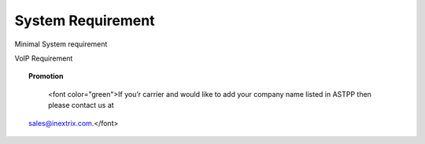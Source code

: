 
============ 
System Requirement
============

.. raw:: html

   <html xmlns:o=3D'urn:schemas-microsoft-com:office:office'
         xmlns:w=3D'urn:schemas-microsoft-com:office:word'
         xmlns:v=3D'urn:schemas-microsoft-com:vml'
         xmlns=3D'urn:w3-org-ns:HTML'>

.. raw:: html

   <head>

.. raw:: html

   <title>



.. raw:: html

   </title>

.. raw:: html

   <!--[if gte mso 9]>
       <xml>
           <o:OfficeDocumentSettings>
               <o:TargetScreenSize>1024x640</o:TargetScreenSize>
               <o:PixelsPerInch>72</o:PixelsPerInch>
               <o:AllowPNG/>
           </o:OfficeDocumentSettings>
           <w:WordDocument>
               <w:View>Print</w:View>
               <w:Zoom>90</w:Zoom>
               <w:DoNotOptimizeForBrowser/>
           </w:WordDocument>
       </xml>
       <![endif]-->

.. raw:: html

   <style>
                   <!--
           @page Section1 {
               size: 8.5in 11.0in;
               margin: 1.0in;
               mso-header-margin: .5in;
               mso-footer-margin: .5in;
               mso-paper-source: 0;
           }

           table {
               border: solid 1px;
               border-collapse: collapse;
           }

           table td, table th {
               border: solid 1px;
               padding: 5px;
           }

           td {
               page-break-inside: avoid;
           }

           tr {
               page-break-after: avoid;
           }

           div.Section1 {
               page: Section1;
           }

           /* Confluence print stylesheet. Common to all themes for print medi=
   a */
   /* Full of !important until we improve batching for print CSS */

   @media print {
       #main {
           padding-bottom: 1em !important; /* The default padding of 6em is to=
   o much for printouts */
       }

       body {
           font-family: Arial, Helvetica, FreeSans, sans-serif;
           font-size: 10pt;
           line-height: 1.2;
       }

       body, #full-height-container, #main, #page, #content, .has-personal-sid=
   ebar #content {
           background: #fff !important;
           color: #000 !important;
           border: 0 !important;
           width: 100% !important;
           height: auto !important;
           min-height: auto !important;
           margin: 0 !important;
           padding: 0 !important;
           display: block !important;
       }

       a, a:link, a:visited, a:focus, a:hover, a:active {
           color: #000;
       }

       #content h1,
       #content h2,
       #content h3,
       #content h4,
       #content h5,
       #content h6 {
           font-family: Arial, Helvetica, FreeSans, sans-serif;
           page-break-after: avoid;
       }

       pre {
           font-family: Monaco, "Courier New", monospace;
       }

       #header,
       .aui-header-inner,
       #navigation,
       #sidebar,
       .sidebar,
       #personal-info-sidebar,
       .ia-fixed-sidebar,
       .page-actions,
       .navmenu,
       .ajs-menu-bar,
       .noprint,
       .inline-control-link,
       .inline-control-link a,
       a.show-labels-editor,
       .global-comment-actions,
       .comment-actions,
       .quick-comment-container,
       #addcomment {
           display: none !important;
       }

       /* CONF-28544 cannot print multiple pages in IE */
       #splitter-content {
           position: relative !important;
       }

       .comment .date::before {
           content: none !important; /* remove middot for print view */
       }

       h1.pagetitle img {
           height: auto;
           width: auto;
       }

       .print-only {
           display: block;
       }

       #footer {
           position: relative !important; /* CONF-17506 Place the footer at en=
   d of the content */
           margin: 0;
           padding: 0;
           background: none;
           clear: both;
       }

       #poweredby {
           border-top: none;
           background: none;
       }

       #poweredby li.print-only {
           display: list-item;
           font-style: italic;
       }

       #poweredby li.noprint {
           display: none;
       }

       /* no width controls in print */
       .wiki-content .table-wrap,
       .wiki-content p,
       .panel .codeContent,
       .panel .codeContent pre,
       .image-wrap {
           overflow: visible !important;
       }

       /* TODO - should this work? */
       #children-section,
       #comments-section .comment,
       #comments-section .comment .comment-body,
       #comments-section .comment .comment-content,
       #comments-section .comment p {
           page-break-inside: avoid;
       }

       #page-children a {
           text-decoration: none;
       }

       /**
        hide twixies

        the specificity here is a hack because print styles
        are getting loaded before the base styles. */
       #comments-section.pageSection .section-header,
       #comments-section.pageSection .section-title,
       #children-section.pageSection .section-header,
       #children-section.pageSection .section-title,
       .children-show-hide {
           padding-left: 0;
           margin-left: 0;
       }

       .children-show-hide.icon {
           display: none;
       }

       /* personal sidebar */
       .has-personal-sidebar #content {
           margin-right: 0px;
       }

       .has-personal-sidebar #content .pageSection {
           margin-right: 0px;
       }

       .no-print, .no-print * {
           display: none !important;
       }
   }
   -->
       </style>

.. raw:: html

   </head>

.. raw:: html

   <body>

.. raw:: html

   <h1>


.. raw:: html

   </h1>

.. raw:: html

   <div class=3D"Section1">
   <h3 class=3D"western" style=3D"text-decoration: none;margin-left: 30.0px;" id=3D“SystemRequirement-MinimalSystemrequirement”>

.. raw:: html

Minimal System requirement

.. raw:: html

   </h3>

.. raw:: html

 <ul>
.. raw:: html
   
   <li style=3D"text-align: left;"><span style=3D"text-decoration: none;">2GB
   RAM</span></li>
   <li style=3D"text-align: left;"><span style=3D"text-decoration: none;">40GB
    Hard drive</span></li>
   <li><span>64 bit OS (Centos/ Debian latest version)</span></li>
   <li style=3D"text-align: left;">Dedicated server ip</li>
   <li style=3D"text-align: left;"><span style=3D"color: rgb(68,68,68);">100 M
   bps connection</span></li>
  </li>
 
.. raw:: html

  </ul>

.. raw:: html

   <h3 class=3D"western" style=3D"margin-left: 30.0px;font-size: 16px;" id=3D"SystemRequiremen
   t-VoIPRequirement">
   
.. raw:: html
   
VoIP Requirement
   
.. raw:: html

   </h3>

.. raw:: html

   <ul>

.. raw:: html

   
   <li>Termination gateway to route outbound calls</li>
   <li>DIDs to receive incoming calls</li>
   </li>

.. raw:: html

   </ul>

.. raw:: html

   <p>

.. raw:: html

   </p>

.. raw:: html

   <div class="3D"confluence-information-macro" has-no-icon=""
   confluence-informati="on-macro-information">

.. raw:: html

   <p class="3Dtitle">
   <strong>
  

.. raw:: html

 </strong>

.. raw:: html

   </p>

.. raw:: html

   <div class="3D"confluence-information-macro-body"">

.. raw:: html

.. topic::  Promotion

    <font color="green">If you’r carrier and would like to add your company name listed in ASTPP then please contact us at
   sales@inextrix.com.</font>
   
   
  
.. raw:: html

 </strong>
  
.. raw:: html
 
 </span>
  
.. raw:: html

   </p>

.. raw:: html

   </div>

.. raw:: html

   </div>

.. raw:: html

   <p>

.. raw:: html

   </p>

.. raw:: html

   <p>

.. raw:: html

   </p>

.. raw:: html

    </div>

.. raw:: html

   </body>

.. raw:: html

   </html>
